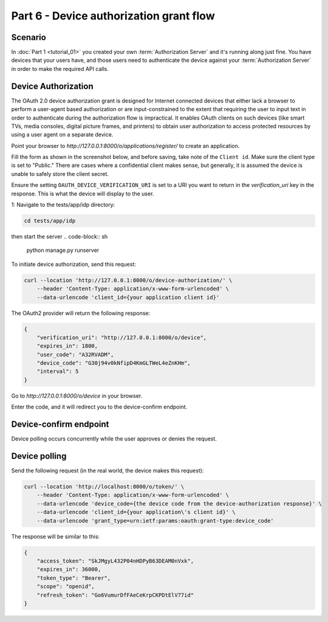 Part 6 - Device authorization grant flow
====================================================

Scenario
--------
In :doc:`Part 1 <tutorial_01>` you created your own :term:`Authorization Server` and it's running along just fine.
You have devices that your users have, and those users need to authenticate the device against your
:term:`Authorization Server` in order to make the required API calls.

Device Authorization
--------------------
The OAuth 2.0 device authorization grant is designed for Internet
connected devices that either lack a browser to perform a user-agent
based authorization or are input-constrained to the extent that
requiring the user to input text in order to authenticate during the
authorization flow is impractical. It enables OAuth clients on such
devices (like smart TVs, media consoles, digital picture frames, and
printers) to obtain user authorization to access protected resources
by using a user agent on a separate device.

Point your browser to `http://127.0.0.1:8000/o/applications/register/` to create an application.

Fill the form as shown in the screenshot below, and before saving, take note of the ``Client id``.
Make sure the client type is set to "Public." There are cases where a confidential client makes sense,
but generally, it is assumed the device is unable to safely store the client secret.

.. image:: ../_images/application-register-device-code.png
   :alt: Device Authorization application registration

Ensure the setting ``OAUTH_DEVICE_VERIFICATION_URI`` is set to a URI you want to return in the
`verification_uri` key in the response. This is what the device will display to the user.

1: Navigate to the tests/app/idp directory:

.. code-block:: sh

    cd tests/app/idp

then start the server
.. code-block:: sh

    python manage.py runserver

To initiate device authorization, send this request:

.. code-block:: sh

    curl --location 'http://127.0.0.1:8000/o/device-authorization/' \
        --header 'Content-Type: application/x-www-form-urlencoded' \
        --data-urlencode 'client_id={your application client id}'

The OAuth2 provider will return the following response:

.. code-block:: json

    {
        "verification_uri": "http://127.0.0.1:8000/o/device",
        "expires_in": 1800,
        "user_code": "A32RVADM",
        "device_code": "G30j94v0kNfipD4KmGLTWeL4eZnKHm",
        "interval": 5
    }

Go to `http://127.0.0.1:8000/o/device` in your browser.

.. image:: ../_images/device-enter-code-displayed.png

Enter the code, and it will redirect you to the device-confirm endpoint.

Device-confirm endpoint
-----------------------
Device polling occurs concurrently while the user approves or denies the request.

.. image:: ../_images/device-approve-deny.png

Device polling
--------------
Send the following request (in the real world, the device makes this request):

.. code-block:: sh

    curl --location 'http://localhost:8000/o/token/' \
        --header 'Content-Type: application/x-www-form-urlencoded' \
        --data-urlencode 'device_code={the device code from the device-authorization response}' \
        --data-urlencode 'client_id={your application\'s client id}' \
        --data-urlencode 'grant_type=urn:ietf:params:oauth:grant-type:device_code'

The response will be similar to this:

.. code-block:: json

    {
        "access_token": "SkJMgyL432P04nHDPyB63DEAM0nVxk",
        "expires_in": 36000,
        "token_type": "Bearer",
        "scope": "openid",
        "refresh_token": "Go6VumurDfFAeCeKrpCKPDtElV77id"
    }
